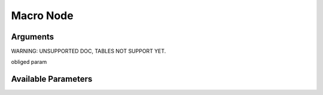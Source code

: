 

Macro Node
**********

Arguments
=========


WARNING: UNSUPPORTED DOC, TABLES NOT SUPPORT YET.


obliged param



Available Parameters
====================


